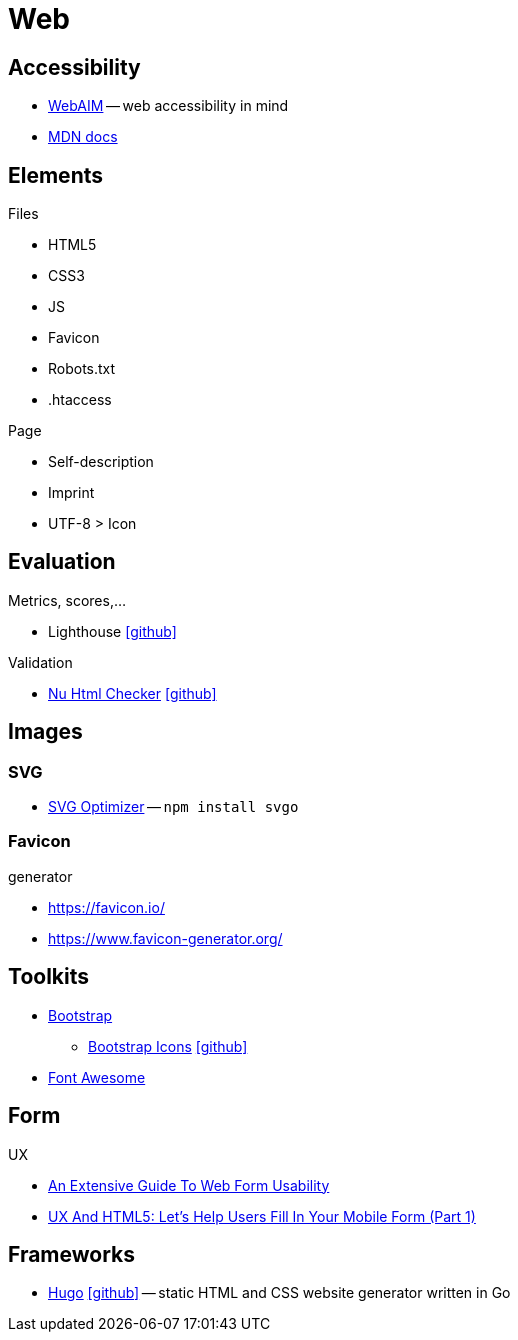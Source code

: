 = Web
:icons: font

== Accessibility

* https://webaim.org[WebAIM] -- [.underline]#web# [.underline]##a##ccessibility [.underline]##i##n [.underline]##m##ind
* https://developer.mozilla.org/docs/Web/Accessibility[MDN docs]

== Elements

.Files
* HTML5
* CSS3
* JS
* Favicon
* Robots.txt
* .htaccess

.Page
* Self-description
* Imprint
* UTF-8 > Icon

== Evaluation

.Metrics, scores,...
* Lighthouse icon:github[link="https://github.com/GoogleChrome/lighthouse"]

.Validation
* https://validator.w3.org/nu/[Nu Html Checker] icon:github[link="https://github.com/validator/validator"]

== Images

=== SVG

* https://github.com/svg/svgo/[SVG Optimizer] -- `npm install svgo`

=== Favicon

.generator
* https://favicon.io/[]
* https://www.favicon-generator.org/[]

== Toolkits

* https://getbootstrap.com[Bootstrap]
  ** https://icons.getbootstrap.com[Bootstrap Icons] icon:github[link=https://github.com/twbs/icons]
* https://fontawesome.com[Font Awesome]

== Form

.UX
* https://www.smashingmagazine.com/2011/11/extensive-guide-web-form-usability/[An Extensive Guide To Web Form Usability]
* https://www.smashingmagazine.com/2018/08/ux-html5-mobile-form-part-1/[UX And HTML5: Let’s Help Users Fill In Your Mobile Form (Part 1)]

== Frameworks

* https://gohugo.io[Hugo] icon:github[link=https://github.com/gohugoio/hugo] -- static HTML and CSS website generator written in Go
